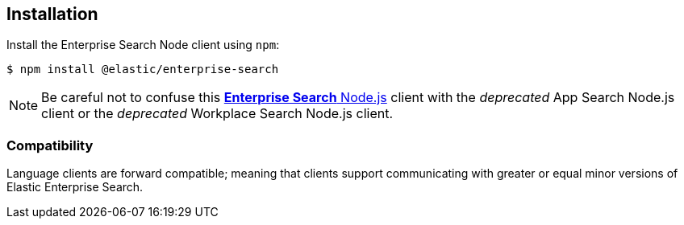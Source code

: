[#installation]
== Installation

Install the Enterprise Search Node client using `npm`:

[source,shell]
----
$ npm install @elastic/enterprise-search
----

[NOTE]
====
Be careful not to confuse this https://github.com/elastic/enterprise-search-js/tree/main/packages/enterprise-search[*Enterprise Search* Node.js^] client with the _deprecated_ App Search Node.js client or the _deprecated_ Workplace Search Node.js client.
====

[discrete#compatibility]
=== Compatibility

Language clients are forward compatible; meaning that clients support communicating
with greater or equal minor versions of Elastic Enterprise Search.